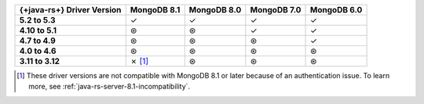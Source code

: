 .. list-table::
   :header-rows: 1
   :stub-columns: 1
   :class: compatibility-large

   * - {+java-rs+} Driver Version
     - MongoDB 8.1
     - MongoDB 8.0
     - MongoDB 7.0
     - MongoDB 6.0

   * - 5.2 to 5.3
     - ✓
     - ✓
     - ✓
     - ✓

   * - 4.10 to 5.1
     - ⊛
     - ⊛
     - ✓
     - ✓

   * - 4.7 to 4.9
     - ⊛
     - ⊛
     - ⊛
     - ✓

   * - 4.0 to 4.6
     - ⊛
     - ⊛
     - ⊛
     - ⊛

   * - 3.11 to 3.12
     - ✗ [#v3-note]_
     - ⊛
     - ⊛
     - ⊛

.. [#v3-note] These driver versions are not compatible with MongoDB 8.1 or later because of an authentication issue. To learn more, see :ref:`java-rs-server-8.1-incompatibility`.
